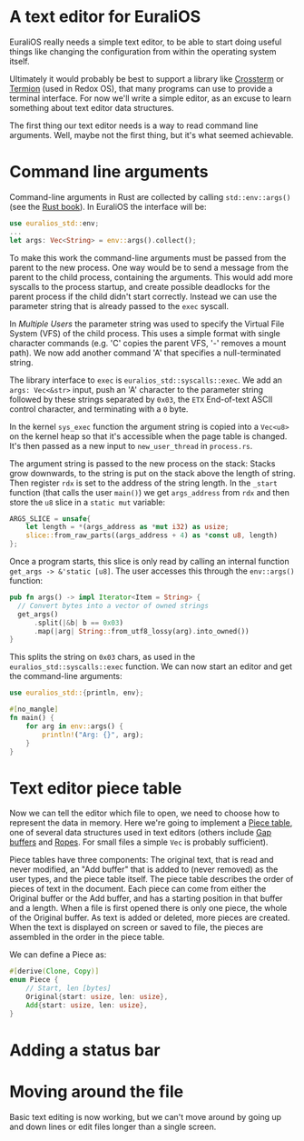 * A text editor for EuraliOS

EuraliOS really needs a simple text editor, to be able to start
doing useful things like changing the configuration from within
the operating system itself.

Ultimately it would probably be best to support a library like
[[https://github.com/crossterm-rs/crossterm][Crossterm]] or [[https://github.com/redox-os/termion][Termion]]  (used in Redox OS), that many programs
can use to provide a terminal interface. For now we'll write a
simple editor, as an excuse to learn something about text editor
data structures.

The first thing our text editor needs is a way to read command line
arguments. Well, maybe not the first thing, but it's what seemed
achievable.

* Command line arguments

Command-line arguments in Rust are collected by calling
=std::env::args()= (see the [[https://doc.rust-lang.org/book/ch12-01-accepting-command-line-arguments.html][Rust book]]). In EuraliOS the interface
will be:

#+begin_src rust
  use euralios_std::env;
  ...
  let args: Vec<String> = env::args().collect();
#+end_src

To make this work the command-line arguments must be passed
from the parent to the new process. One way would be to send a
message from the parent to the child process, containing the
arguments. This would add more syscalls to the process startup,
and create possible deadlocks for the parent process if the
child didn't start correctly. Instead we can use the parameter
string that is already passed to the =exec= syscall.

In [[25-multiple-users.org][Multiple Users]] the parameter string was used to specify the Virtual
File System (VFS) of the child process. This uses a simple format with
single character commands (e.g. 'C' copies the parent VFS, '-' removes
a mount path). We now add another command 'A' that specifies a
null-terminated string.

The library interface to =exec= is =euralios_std::syscalls::exec=.  We
add an =args: Vec<&str>= input, push an 'A' character to the parameter
string followed by these strings separated by =0x03=, the =ETX=
End-of-text ASCII control character, and terminating with a =0= byte.

In the kernel =sys_exec= function the argument string is copied into a
=Vec<u8>= on the kernel heap so that it's accessible when the page
table is changed. It's then passed as a new input to
=new_user_thread= in =process.rs=.

The argument string is passed to the new process on the stack:
Stacks grow downwards, to the string is put on the stack above
the length of string. Then register =rdx= is set to the address
of the string length. In the =_start= function (that calls the
user =main()=) we get =args_address= from =rdx= and then store
the =u8= slice in a =static mut= variable:

#+begin_src rust
  ARGS_SLICE = unsafe{
      let length = *(args_address as *mut i32) as usize;
      slice::from_raw_parts((args_address + 4) as *const u8, length)
  };
#+end_src

Once a program starts, this slice is only read by calling an
internal function =get_args -> &'static [u8]=.
The user accesses this through the =env::args()= function:

#+begin_src rust
  pub fn args() -> impl Iterator<Item = String> {
    // Convert bytes into a vector of owned strings
    get_args()
        .split(|&b| b == 0x03)
        .map(|arg| String::from_utf8_lossy(arg).into_owned())
  }
#+end_src

This splits the string on =0x03= chars, as used in the
=euralios_std::syscalls::exec= function. We can now start
an editor and get the command-line arguments:

#+begin_src rust
  use euralios_std::{println, env};

  #[no_mangle]
  fn main() {
      for arg in env::args() {
          println!("Arg: {}", arg);
      }
  }
#+end_src

* Text editor piece table

Now we can tell the editor which file to open, we need to choose how
to represent the data in memory. Here we're going to implement a [[https://en.wikipedia.org/wiki/Piece_table][Piece
table]], one of several data structures used in text editors (others
include [[https://en.wikipedia.org/wiki/Gap_buffer][Gap buffers]] and [[https://en.wikipedia.org/wiki/Rope_(data_structure)][Ropes]]. For small files a simple =Vec= is
probably sufficient).

Piece tables have three components: The original text, that is read
and never modified, an "Add buffer" that is added to (never removed)
as the user types, and the piece table itself. The piece table
describes the order of pieces of text in the document. Each piece can
come from either the Original buffer or the Add buffer, and has a
starting position in that buffer and a length.  When a file is first
opened there is only one piece, the whole of the Original buffer. As
text is added or deleted, more pieces are created. When the text is
displayed on screen or saved to file, the pieces are assembled in the
order in the piece table.

We can define a Piece as:
#+begin_src rust
  #[derive(Clone, Copy)]
  enum Piece {
      // Start, len [bytes]
      Original{start: usize, len: usize},
      Add{start: usize, len: usize},
  }
#+end_src

* Adding a status bar



* Moving around the file

Basic text editing is now working, but we can't move around by
going up and down lines or edit files longer than a single
screen.
